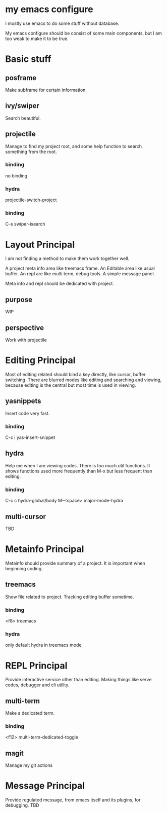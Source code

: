 
* my emacs configure

  I mostly use emacs to do some stuff without database.

  My emacs configure should be consist of some main components, but I am too weak to make it to be true.

* Basic stuff
** posframe
   Make subframe for certain information.
** ivy/swiper
   Search beautiful.
** projectile
   Manage to find my project root, and some help function to search something from the root.
*** binding
    no binding
*** hydra
    projectile-switch-project
*** binding
    C-s swiper-isearch
* Layout Principal
  I am not finding a method to make them work together well.

  A project meta info area like treemacs frame.
  An Editable area like usual buffer.
  An repl are like multi term, debug tools.
  A simple message panel.
  
  Meta info and repl should be dedicated with project.
** purpose
   WIP
** perspective
   Work with projectile

* Editing Principal
  Most of editing related should bind a key directly, like cursor, buffer switching.
  There are blurred modes like editing and searching and viewing, because editing is the central but most time is used in viewing.
** yasnippets
   Insert code very fast.
*** binding
    C-c i yas-insert-snippet
** hydra
   Help me when I am viewing codes. There is too much util functions. It shows functions used more frequently than M-x but less frequent than editing.
*** binding
    C-c c hydra-global/body
    M-<space> major-mode-hydra
** multi-cursor
   TBD
* Metainfo Principal
  Metainfo should provide summary of a project. It is important when beginning coding.
** treemacs
   Show file related to project. Tracking editing buffer sometime.
*** binding
    <f8> treemacs
*** hydra
only default hydra in treemacs mode
* REPL Principal
  Provide interactive service other than editing. Making things like serve codes, debugger and cli utility.
** multi-term
   Make a dedicated term.
*** binding
    <f12> multi-term-dedicated-toggle
** magit
   Manage my git actions
* Message Principal
  Provide regulated message, from emacs itself and its plugins, for debugging.
  TBD
